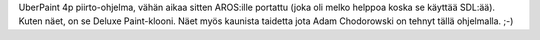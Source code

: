 UberPaint 4p piirto-ohjelma, vähän aikaa sitten AROS:ille portattu (joka oli
melko helppoa koska se käyttää SDL:ää). Kuten näet, on se Deluxe Paint-klooni.
Näet myös kaunista taidetta jota Adam Chodorowski on tehnyt tällä ohjelmalla.
;-)
